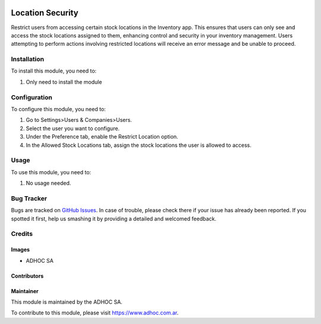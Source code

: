 .. |company| replace:: ADHOC SA

.. |company_logo| image:: https://raw.githubusercontent.com/ingadhoc/maintainer-tools/master/resources/adhoc-logo.png
   :alt: ADHOC SA
   :target: https://www.adhoc.com.ar

.. |icon| image:: https://raw.githubusercontent.com/ingadhoc/maintainer-tools/master/resources/adhoc-icon.png

.. image:: https://img.shields.io/badge/license-AGPL--3-blue.png
   :target: https://www.gnu.org/licenses/agpl
   :alt: License: AGPL-3

=================
Location Security
=================

Restrict users from accessing certain stock locations in the Inventory app. This ensures that users can only see and access the stock locations assigned to them, enhancing control and security in your inventory management. Users attempting to perform actions involving restricted locations will receive an error message and be unable to proceed.

Installation
============

To install this module, you need to:

#. Only need to install the module

Configuration
=============

To configure this module, you need to:

#. Go to Settings>Users & Companies>Users.
#. Select the user you want to configure. 
#. Under the Preference tab, enable the Restrict Location option.
#. In the Allowed Stock Locations tab, assign the stock locations the user is allowed to access.

Usage
=====

To use this module, you need to:

#. No usage needed.

.. image:: https://odoo-community.org/website/image/ir.attachment/5784_f2813bd/datas
   :alt: Try me on Runbot
   :target: http://runbot.adhoc.com.ar/

Bug Tracker
===========

Bugs are tracked on `GitHub Issues
<https://github.com/ingadhoc/stock/issues>`_. In case of trouble, please
check there if your issue has already been reported. If you spotted it first,
help us smashing it by providing a detailed and welcomed feedback.

Credits
=======

Images
------

* |company| |icon|

Contributors
------------

Maintainer
----------

|company_logo|

This module is maintained by the |company|.

To contribute to this module, please visit https://www.adhoc.com.ar.
